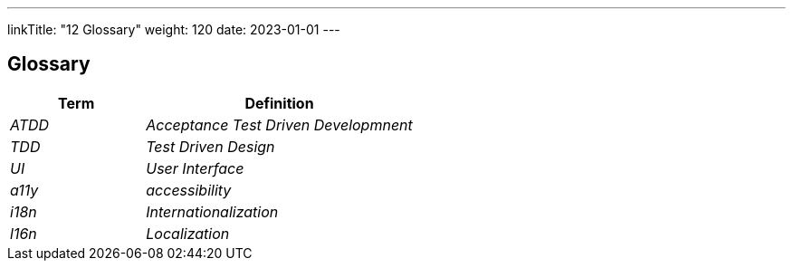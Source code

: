 ---
linkTitle: "12 Glossary"
weight: 120
date: 2023-01-01
---

[[section-glossary]]
== Glossary

[cols="e,2e" options="header"]
|===
|Term |Definition
|ATDD |Acceptance Test Driven Developmnent
|TDD  |Test Driven Design
|UI   |User Interface
|a11y |accessibility
|i18n |Internationalization
|l16n |Localization
|===
